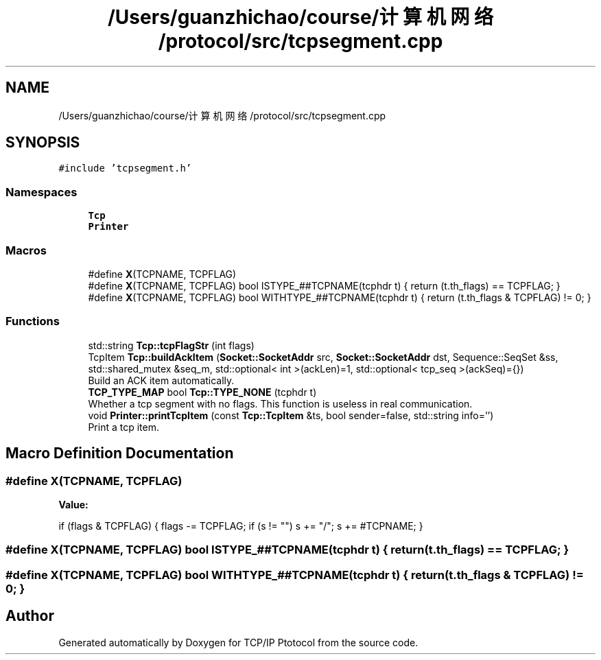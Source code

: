 .TH "/Users/guanzhichao/course/计算机网络/protocol/src/tcpsegment.cpp" 3 "Fri Nov 22 2019" "TCP/IP Ptotocol" \" -*- nroff -*-
.ad l
.nh
.SH NAME
/Users/guanzhichao/course/计算机网络/protocol/src/tcpsegment.cpp
.SH SYNOPSIS
.br
.PP
\fC#include 'tcpsegment\&.h'\fP
.br

.SS "Namespaces"

.in +1c
.ti -1c
.RI " \fBTcp\fP"
.br
.ti -1c
.RI " \fBPrinter\fP"
.br
.in -1c
.SS "Macros"

.in +1c
.ti -1c
.RI "#define \fBX\fP(TCPNAME,  TCPFLAG)"
.br
.ti -1c
.RI "#define \fBX\fP(TCPNAME,  TCPFLAG)   bool ISTYPE_##TCPNAME(tcphdr t) { return (t\&.th_flags) == TCPFLAG; }"
.br
.ti -1c
.RI "#define \fBX\fP(TCPNAME,  TCPFLAG)   bool WITHTYPE_##TCPNAME(tcphdr t) { return (t\&.th_flags & TCPFLAG) != 0; }"
.br
.in -1c
.SS "Functions"

.in +1c
.ti -1c
.RI "std::string \fBTcp::tcpFlagStr\fP (int flags)"
.br
.ti -1c
.RI "TcpItem \fBTcp::buildAckItem\fP (\fBSocket::SocketAddr\fP src, \fBSocket::SocketAddr\fP dst, Sequence::SeqSet &ss, std::shared_mutex &seq_m, std::optional< int >(ackLen)=1, std::optional< tcp_seq >(ackSeq)={})"
.br
.RI "Build an ACK item automatically\&. "
.ti -1c
.RI "\fBTCP_TYPE_MAP\fP bool \fBTcp::TYPE_NONE\fP (tcphdr t)"
.br
.RI "Whether a tcp segment with no flags\&. This function is useless in real communication\&. "
.ti -1c
.RI "void \fBPrinter::printTcpItem\fP (const \fBTcp::TcpItem\fP &ts, bool sender=false, std::string info='')"
.br
.RI "Print a tcp item\&. "
.in -1c
.SH "Macro Definition Documentation"
.PP 
.SS "#define X(TCPNAME, TCPFLAG)"
\fBValue:\fP
.PP
.nf
if (flags & TCPFLAG) {    \
    flags -= TCPFLAG;       \
    if (s != "") s += "/";  \
    s += #TCPNAME;          \
  }
.fi
.SS "#define X(TCPNAME, TCPFLAG)   bool ISTYPE_##TCPNAME(tcphdr t) { return (t\&.th_flags) == TCPFLAG; }"

.SS "#define X(TCPNAME, TCPFLAG)   bool WITHTYPE_##TCPNAME(tcphdr t) { return (t\&.th_flags & TCPFLAG) != 0; }"

.SH "Author"
.PP 
Generated automatically by Doxygen for TCP/IP Ptotocol from the source code\&.
